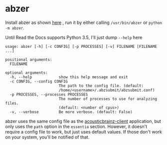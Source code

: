 #+OPTIONS: toc:nil html-postamble:nil num:nil author:nil

* abzer

Install abzer as shown [[https://abzer.readthedocs.org/en/latest/setup.html][here]] , run it by either calling =/usr/bin/abzer= or
=python -m abzer=.

Until Read the Docs supports Python 3.5, I'll just dump =--help= here

#+BEGIN_EXAMPLE
usage: abzer [-h] [-c CONFIG] [-p PROCESSES] [-v] FILENAME [FILENAME ...]

positional arguments:
  FILENAME

optional arguments:
  -h, --help            show this help message and exit
  -c CONFIG, --config CONFIG
                        The path to the config file. (default:
                        /home/<username>/.abzsubmit/abzsubmit.conf)
  -p PROCESSES, --processes PROCESSES
                        The number of processes to use for analyzing files.
                        (default: <number of cpus>)
  -v, --verbose         Be more verbose. (default: False)
#+END_EXAMPLE

abzer uses the same config file as the [[https://github.com/MTG/acousticbrainz-client][acousticbrainz-client]] application, but
only uses the =path= option in the =essentia= section. However, it doesn't require a
config file to work, but just uses default values. If those don't work on your
system, you'll be notified of that.
